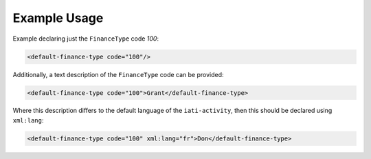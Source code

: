 Example Usage
~~~~~~~~~~~~~
Example declaring just the ``FinanceType`` code *100*:

.. code-block:: xml

        <default-finance-type code="100"/>

Additionally, a text description of the ``FinanceType`` code can be provided:

.. code-block:: xml

        <default-finance-type code="100">Grant</default-finance-type>

Where this description differs to the default language of the ``iati-activity``, then this should be declared using ``xml:lang``:

.. code-block:: xml

        <default-finance-type code="100" xml:lang="fr">Don</default-finance-type>
